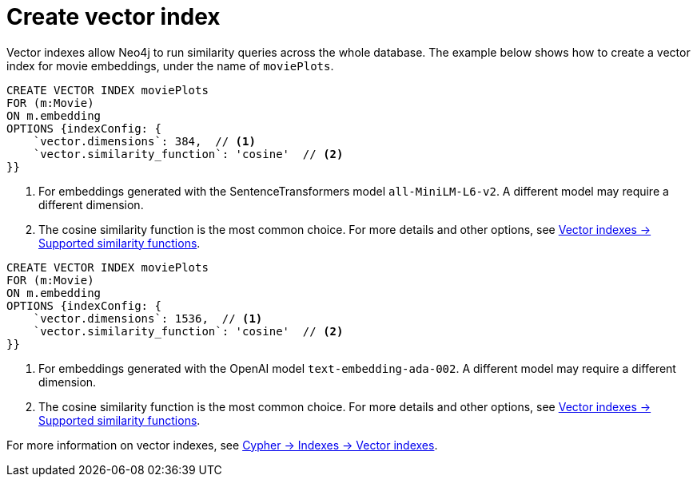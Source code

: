 = Create vector index

Vector indexes allow Neo4j to run similarity queries across the whole database.
The example below shows how to create a vector index for movie embeddings, under the name of `moviePlots`.

[.tabbed-example]
====
[.include-with-SentenceTransformers]
=====
[source, cypher]
----
CREATE VECTOR INDEX moviePlots
FOR (m:Movie)
ON m.embedding
OPTIONS {indexConfig: {
    `vector.dimensions`: 384,  // <1>
    `vector.similarity_function`: 'cosine'  // <2>
}}
----

<1> For embeddings generated with the SentenceTransformers model `all-MiniLM-L6-v2`.
A different model may require a different dimension.
<2> The cosine similarity function is the most common choice. For more details and other options, see link:https://neo4j.com/docs/cypher-manual/current/indexes/semantic-indexes/vector-indexes/#indexes-vector-similarity[Vector indexes -> Supported similarity functions].

=====

[.include-with-OpenAI]
=====
[source, cypher]
----
CREATE VECTOR INDEX moviePlots
FOR (m:Movie)
ON m.embedding
OPTIONS {indexConfig: {
    `vector.dimensions`: 1536,  // <1>
    `vector.similarity_function`: 'cosine'  // <2>
}}
----

<1> For embeddings generated with the OpenAI model `text-embedding-ada-002`.
A different model may require a different dimension.
<2> The cosine similarity function is the most common choice. For more details and other options, see link:https://neo4j.com/docs/cypher-manual/current/indexes/semantic-indexes/vector-indexes/#indexes-vector-similarity[Vector indexes -> Supported similarity functions].

=====

====

For more information on vector indexes, see link:https://neo4j.com/docs/cypher-manual/current/indexes/semantic-indexes/vector-indexes/[Cypher -> Indexes -> Vector indexes].
